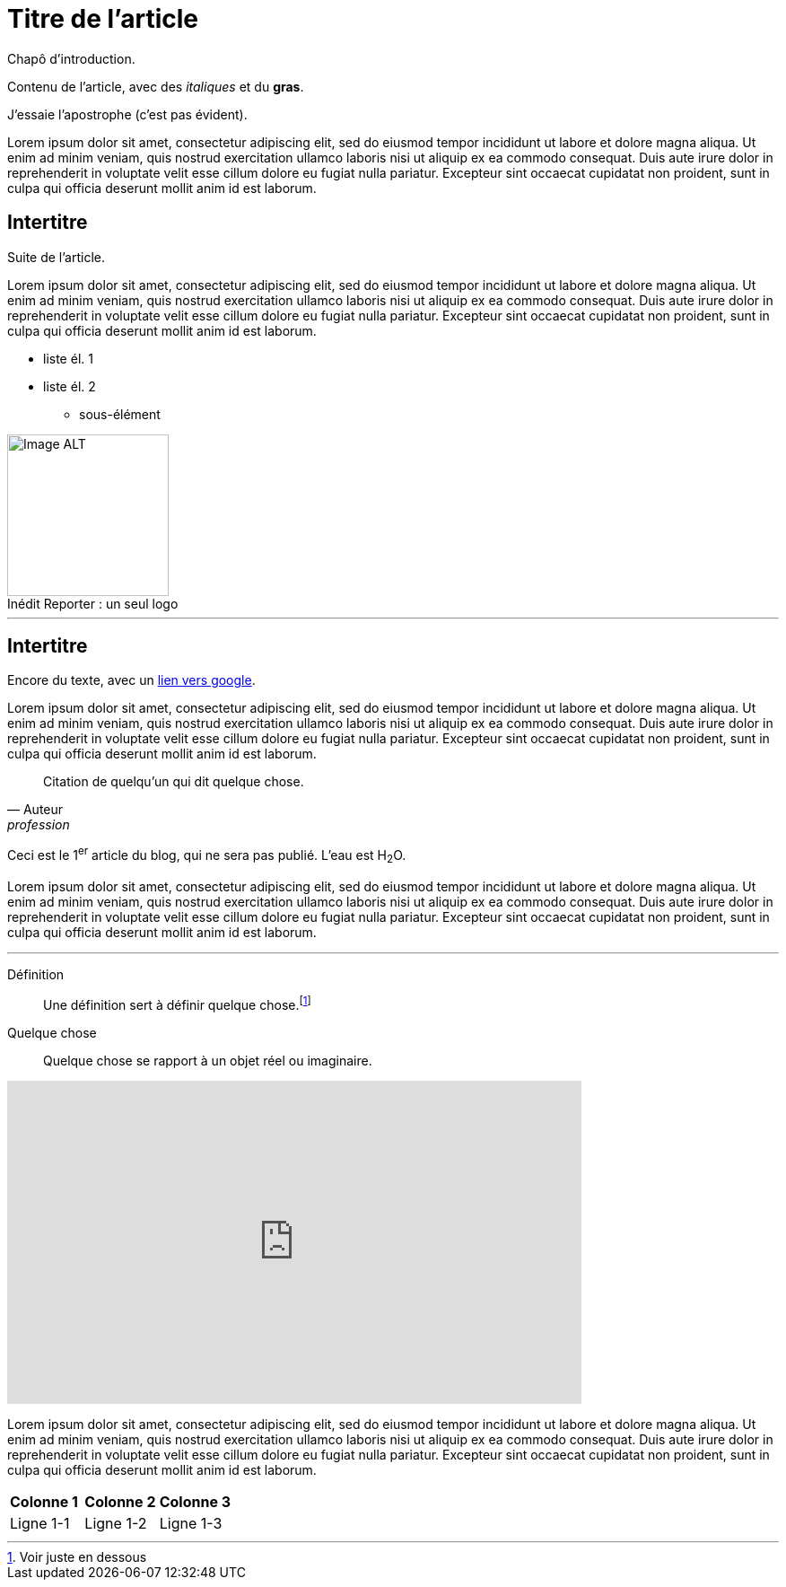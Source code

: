 = Titre de l'article
:hp-tags: Exemple, AsciiDocs

[.chapo]
Chapô d'introduction.

Contenu de l'article, avec des _italiques_ et du *gras*.

J'essaie l'apostrophe (c'est pas évident).

Lorem ipsum dolor sit amet, consectetur adipiscing elit, sed do eiusmod tempor incididunt ut labore et dolore magna aliqua. Ut enim ad minim veniam, quis nostrud exercitation ullamco laboris nisi ut aliquip ex ea commodo consequat. Duis aute irure dolor in reprehenderit in voluptate velit esse cillum dolore eu fugiat nulla pariatur. Excepteur sint occaecat cupidatat non proident, sunt in culpa qui officia deserunt mollit anim id est laborum.

== Intertitre

Suite de l'article.

Lorem ipsum dolor sit amet, consectetur adipiscing elit, sed do eiusmod tempor incididunt ut labore et dolore magna aliqua. Ut enim ad minim veniam, quis nostrud exercitation ullamco laboris nisi ut aliquip ex ea commodo consequat. Duis aute irure dolor in reprehenderit in voluptate velit esse cillum dolore eu fugiat nulla pariatur. Excepteur sint occaecat cupidatat non proident, sunt in culpa qui officia deserunt mollit anim id est laborum.

* liste él. 1
* liste él. 2
** sous-élément

image::https://github.com/inedit-reporter/inedit-reporter.github.io/raw/master/images/Inedit-reporter.png[Image ALT, 180, caption="Inédit Reporter :", title=" un seul logo", role="right"]

---

[[ancre]]
== Intertitre

Encore du texte, avec un link:https://google.be[lien vers google].

Lorem ipsum dolor sit amet, consectetur adipiscing elit, sed do eiusmod tempor incididunt ut labore et dolore magna aliqua. Ut enim ad minim veniam, quis nostrud exercitation ullamco laboris nisi ut aliquip ex ea commodo consequat. Duis aute irure dolor in reprehenderit in voluptate velit esse cillum dolore eu fugiat nulla pariatur. Excepteur sint occaecat cupidatat non proident, sunt in culpa qui officia deserunt mollit anim id est laborum.

[quote, Auteur, profession]
Citation de quelqu'un qui dit quelque chose.

Ceci est le 1^er^ article du blog, qui ne sera pas publié. L'eau est H~2~O.

Lorem ipsum dolor sit amet, consectetur adipiscing elit, sed do eiusmod tempor incididunt ut labore et dolore magna aliqua. Ut enim ad minim veniam, quis nostrud exercitation ullamco laboris nisi ut aliquip ex ea commodo consequat. Duis aute irure dolor in reprehenderit in voluptate velit esse cillum dolore eu fugiat nulla pariatur. Excepteur sint occaecat cupidatat non proident, sunt in culpa qui officia deserunt mollit anim id est laborum.

---

Définition::
Une définition sert à définir quelque chose.footnote:[Voir juste en dessous]

Quelque chose::
Quelque chose se rapport à un objet réel ou imaginaire.

video::nTDfcYw2KCY[youtube, width="640", height="360"]

Lorem ipsum dolor sit amet, consectetur adipiscing elit, sed do eiusmod tempor incididunt ut labore et dolore magna aliqua. Ut enim ad minim veniam, quis nostrud exercitation ullamco laboris nisi ut aliquip ex ea commodo consequat. Duis aute irure dolor in reprehenderit in voluptate velit esse cillum dolore eu fugiat nulla pariatur. Excepteur sint occaecat cupidatat non proident, sunt in culpa qui officia deserunt mollit anim id est laborum.

,===
*Colonne 1*, *Colonne 2*, *Colonne 3*
Ligne 1-1, Ligne 1-2, Ligne 1-3
,===
